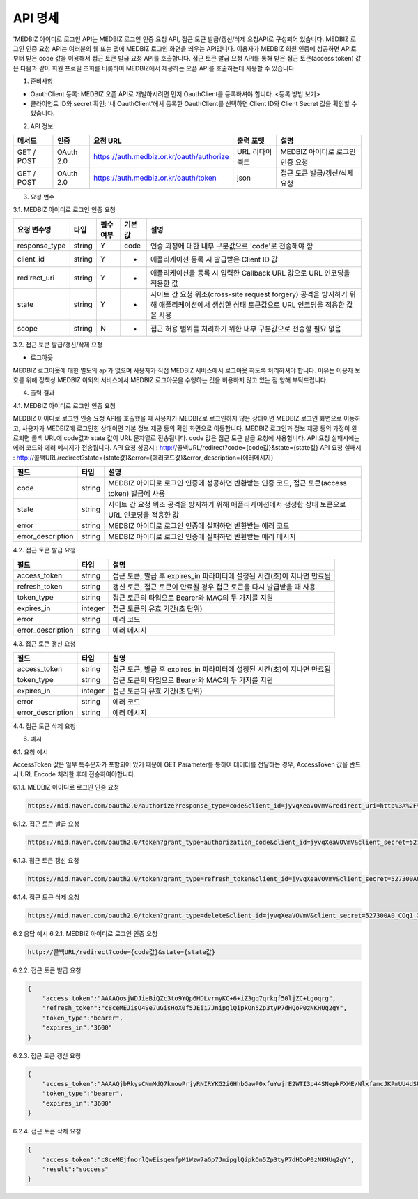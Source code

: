 =============
API 명세
=============

'MEDBIZ 아이디로 로그인 API는 MEDBIZ 로그인 인증 요청 API, 접근 토큰 발급/갱신/삭제 요청API로 구성되어 있습니다. 
MEDBIZ 로그인 인증 요청 API는 여러분의 웹 또는 앱에 MEDBIZ 로그인 화면을 띄우는 API입니다. 이용자가 MEDBIZ 회원 인증에 
성공하면 API로부터 받은 code 값을 이용해서 접근 토큰 발급 요청 API를 호출합니다. 접근 토큰 발급 요청 API를 통해 받은 
접근 토큰(access token) 값은 다음과 같이 회원 프로필 조회를 비롯하여 MEDBIZ에서 제공하는 오픈 API를 호출하는데 사용할 수 
있습니다.

1. 준비사항

- OauthClient 등록: MEDBIZ 오픈 API로 개발하시려면 먼저 OauthClient를 등록하셔야 합니다.
  <등록 방법 보기>
  
- 클라이언트 ID와 secret 확인: '내 OauthClient'에서 등록한 OauthClient를 선택하면 Client ID와 Client Secret 값을 확인할 수 있습니다.

2. API 정보

===========  ==========  ============================================  ===============  ==================================
 메서드	        인증                  요청 URL                            출력 포맷             설명
===========  ==========  ============================================  ===============  ==================================
GET / POST    OAuth 2.0    https://auth.medbiz.or.kr/oauth/authorize    URL 리다이렉트      MEDBIZ 아이디로 로그인 인증 요청
GET / POST    OAuth 2.0    https://auth.medbiz.or.kr/oauth/token        json	              접근 토큰 발급/갱신/삭제 요청
===========  ==========  ============================================  ===============  ==================================

3. 요청 변수

3.1. MEDBIZ 아이디로 로그인 인증 요청

==============  ========  ============  ======  ========================================================================================================================================
요청 변수명        타입    필수 여부    기본값     설명
==============  ========  ============  ======  ========================================================================================================================================
response_type    string    Y            code    인증 과정에 대한 내부 구분값으로 'code'로 전송해야 함
client_id        string    Y            -       애플리케이션 등록 시 발급받은 Client ID 값
redirect_uri     string    Y            -       애플리케이션을 등록 시 입력한 Callback URL 값으로 URL 인코딩을 적용한 값
state            string    Y            -       사이트 간 요청 위조(cross-site request forgery) 공격을 방지하기 위해 애플리케이션에서 생성한 상태 토큰값으로 URL 인코딩을 적용한 값을 사용
scope            string    N            -       접근 허용 범위를 처리하기 위한 내부 구분값으로 전송할 필요 없음
==============  ========  ============  ======  ========================================================================================================================================

3.2. 접근 토큰 발급/갱신/삭제 요청

- 로그아웃
MEDBIZ 로그아웃에 대한 별도의 api가 없으며 사용자가 직접 MEDBIZ 서비스에서 로그아웃 하도록 처리하셔야 합니다.
이유는 이용자 보호를 위해 정책상 MEDBIZ 이외의 서비스에서 MEDBIZ 로그아웃을 수행하는 것을 허용하지 않고 있는 점 양해 부탁드립니다. 

============== ========  ==============  =======    ======================================================================================
요청 변수명       타입       필수 여부      기본값           설명
============== ========  ==============  =======    ======================================================================================
grant_type      string      Y              -            인증 과정에 대한 구분값
                                                     1) 발급:'authorization_code'
                                                     2) 갱신:'refresh_token'
client_id       string      Y              -            애플리케이션 등록 시 발급받은 Client ID 값
client_secret   string      Y              -            애플리케이션 등록 시 발급받은 Client secret 값
code            string    발급 때 필수      -            로그인 인증 요청 API 호출에 성공하고 리턴받은 인증코드값 (authorization code)
refresh_token   string    갱신 때 필수      -            MEDBIZ 사용자 인증에 성공하고 발급받은 갱신 토큰(refresh token)
access_token    string    삭제 때 필수      -            기 발급받은 접근 토큰으로 URL 인코딩을 적용한 값을 사용
============== ========  ==============  =======    ======================================================================================

4. 출력 결과

4.1. MEDBIZ 아이디로 로그인 인증 요청

MEDBIZ 아이디로 로그인 인증 요청 API를 호출했을 때 사용자가 MEDBIZ로 로그인하지 않은 상태이면 MEDBIZ 로그인 화면으로 이동하고, 사용자가 MEDBIZ에 로그인한 상태이면 기본 정보 제공 동의 확인 화면으로 이동합니다. 
MEDBIZ 로그인과 정보 제공 동의 과정이 완료되면 콜백 URL에 code값과 state 값이 URL 문자열로 전송됩니다. code 값은 접근 토큰 발급 요청에 사용합니다. API 요청 실패시에는 에러 코드와 에러 메시지가 전송됩니다.
API 요청 성공시 : http://콜백URL/redirect?code={code값}&state={state값}
API 요청 실패시 : http://콜백URL/redirect?state={state값}&error={에러코드값}&error_description={에러메시지}

=================  ========  ======================================================================================
필드                   타입             설명
=================  ========  ======================================================================================
code                string    MEDBIZ 아이디로 로그인 인증에 성공하면 반환받는 인증 코드, 접근 토큰(access token) 발급에 사용
state               string    사이트 간 요청 위조 공격을 방지하기 위해 애플리케이션에서 생성한 상태 토큰으로 URL 인코딩을 적용한 값
error               string    MEDBIZ 아이디로 로그인 인증에 실패하면 반환받는 에러 코드
error_description   string    MEDBIZ 아이디로 로그인 인증에 실패하면 반환받는 에러 메시지
=================  ========  ======================================================================================

4.2. 접근 토큰 발급 요청

=================  ========  ======================================================================================
필드                   타입             설명
=================  ========  ======================================================================================
access_token        string      접근 토큰, 발급 후 expires_in 파라미터에 설정된 시간(초)이 지나면 만료됨
refresh_token       string      갱신 토큰, 접근 토큰이 만료될 경우 접근 토큰을 다시 발급받을 때 사용
token_type          string      접근 토큰의 타입으로 Bearer와 MAC의 두 가지를 지원
expires_in          integer      접근 토큰의 유효 기간(초 단위)
error               string      에러 코드
error_description   string      에러 메시지
=================  ========  ======================================================================================

4.3. 접근 토큰 갱신 요청

=================  ========  ======================================================================================
필드                  타입             설명
=================  ========  ======================================================================================
access_token        string    접근 토큰, 발급 후 expires_in 파라미터에 설정된 시간(초)이 지나면 만료됨
token_type          string    접근 토큰의 타입으로 Bearer와 MAC의 두 가지를 지원
expires_in          integer   접근 토큰의 유효 기간(초 단위)
error               string    에러 코드
error_description   string    에러 메시지
=================  ========  ======================================================================================

4.4. 접근 토큰 삭제 요청

=================  ========  ======================================================================================
필드                   타입             설명
=================  ========  ======================================================================================
access_token         string    삭제 처리된 접근 토큰 값
result               string    처리 결과가 성공이면 'success'가 리턴
expires_in           integer   접근 토큰의 유효 기간(초 단위)
error                string    에러 코드
error_description    string    에러 메시지
=================  ========  ======================================================================================

6. 예시

6.1. 요청 예시

AccessToken 값은 일부 특수문자가 포함되어 있기 때문에 GET Parameter를 통하여 데이터를 전달하는 경우, AccessToken 값을 반드시 URL Encode 처리한 후에 전송하여야합니다.

6.1.1. MEDBIZ 아이디로 로그인 인증 요청

.. code::

    https://nid.naver.com/oauth2.0/authorize?response_type=code&client_id=jyvqXeaVOVmV&redirect_uri=http%3A%2F%2Fservice.redirect.url%2Fredirect&state=hLiDdL2uhPtsftcU
                        
6.1.2. 접근 토큰 발급 요청

.. code::

    https://nid.naver.com/oauth2.0/token?grant_type=authorization_code&client_id=jyvqXeaVOVmV&client_secret=527300A0_COq1_XV33cf&code=EIc5bFrl4RibFls1&state=9kgsGTfH4j7IyAkg
                        
6.1.3. 접근 토큰 갱신 요청

.. code::

    https://nid.naver.com/oauth2.0/token?grant_type=refresh_token&client_id=jyvqXeaVOVmV&client_secret=527300A0_COq1_XV33cf&refresh_token=c8ceMEJisO4Se7uGCEYKK1p52L93bHXLn
                        
6.1.4. 접근 토큰 삭제 요청

.. code::

    https://nid.naver.com/oauth2.0/token?grant_type=delete&client_id=jyvqXeaVOVmV&client_secret=527300A0_COq1_XV33cf&access_token=c8ceMEJisO4Se7uGCEYKK1p52L93bHXLnaoETis9YzjfnorlQwEisqemfpKHUq2gY&service_provider=NAVER
                        
6.2 응답 예시
6.2.1. MEDBIZ 아이디로 로그인 인증 요청

.. code::

    http://콜백URL/redirect?code={code값}&state={state값}
                        
6.2.2. 접근 토큰 발급 요청

.. code::

    {
        "access_token":"AAAAQosjWDJieBiQZc3to9YQp6HDLvrmyKC+6+iZ3gq7qrkqf50ljZC+Lgoqrg",
        "refresh_token":"c8ceMEJisO4Se7uGisHoX0f5JEii7JnipglQipkOn5Zp3tyP7dHQoP0zNKHUq2gY",
        "token_type":"bearer",
        "expires_in":"3600"
    }
                        
6.2.3. 접근 토큰 갱신 요청

.. code::

    {
        "access_token":"AAAAQjbRkysCNmMdQ7kmowPrjyRNIRYKG2iGHhbGawP0xfuYwjrE2WTI3p44SNepkFXME/NlxfamcJKPmUU4dSUhz+R2CmUqnN0lGuOcbEw6iexg",
        "token_type":"bearer",
        "expires_in":"3600"
    }

6.2.4. 접근 토큰 삭제 요청

.. code::

    {
        "access_token":"c8ceMEjfnorlQwEisqemfpM1Wzw7aGp7JnipglQipkOn5Zp3tyP7dHQoP0zNKHUq2gY",
        "result":"success"
    }  